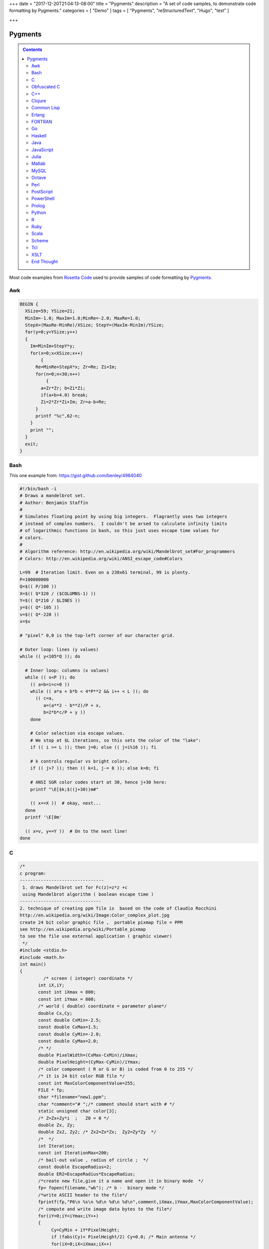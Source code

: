 +++
date = "2017-12-20T21:04:13-08:00"
title = "Pygments"
description = "A set of code samples, to demonstrate code formatting by Pygments."
categories = [ "Demo" ]
tags = [ "Pygments", "reStructuredText", "Hugo", "test" ]

+++

Pygments
########

.. class:: sidebar narrow

.. contents::

Most code examples from
`Rosetta Code <http://rosettacode.org/wiki/Mandelbrot_set>`__
used to provide samples of code formatting by
`Pygments <http://pygments.org/>`__.


Awk
===

.. code:: Awk

   BEGIN {
     XSize=59; YSize=21;
     MinIm=-1.0; MaxIm=1.0;MinRe=-2.0; MaxRe=1.0;
     StepX=(MaxRe-MinRe)/XSize; StepY=(MaxIm-MinIm)/YSize;
     for(y=0;y<YSize;y++)
     {
       Im=MinIm+StepY*y;
       for(x=0;x<XSize;x++)
           {
         Re=MinRe+StepX*x; Zr=Re; Zi=Im;
         for(n=0;n<30;n++)
             {
           a=Zr*Zr; b=Zi*Zi;
           if(a+b>4.0) break;
           Zi=2*Zr*Zi+Im; Zr=a-b+Re;
         }
         printf "%c",62-n;
       }
       print "";
     }
     exit;
   }


Bash
====

This one example from: https://gist.github.com/benley/4984040

.. code:: Bash

   #!/bin/bash -i
   # Draws a mandelbrot set.
   # Author: Benjamin Staffin
   #
   # Simulates floating point by using big integers.  Flagrantly uses two integers
   # instead of complex numbers.  I couldn't be arsed to calculate infinity limits
   # of logarithmic functions in bash, so this just uses escape time values for
   # colors.
   #
   # Algorithm reference: http://en.wikipedia.org/wiki/Mandelbrot_set#For_programmers
   # Colors: http://en.wikipedia.org/wiki/ANSI_escape_code#Colors
   
   L=99  # Iteration limit. Even on a 238x61 terminal, 99 is plenty.
   P=100000000
   Q=$(( P/100 ))
   X=$(( Q*320 / ($COLUMNS-1) ))
   Y=$(( Q*210 / $LINES ))
   y=$(( Q*-105 ))
   v=$(( Q*-220 ))
   x=$v
   
   # "pixel" 0,0 is the top-left corner of our character grid.
   
   # Outer loop: lines (y values)
   while (( y<105*Q )); do
   
     # Inner loop: columns (x values)
     while (( x<P )); do
       (( a=b=i=c=0 ))
       while (( a*a + b*b < 4*P**2 && i++ < L )); do
         (( c=a,
            a=(a**2 - b**2)/P + x,
            b=2*b*c/P + y ))
       done
   
       # Color selection via escape values.
       # We stop at $L iterations, so this sets the color of the "lake":
       if (( i >= L )); then j=0; else (( j=i%16 )); fi
   
       # k controls regular vs bright colors.
       if (( j>7 )); then (( k=1, j-= 8 )); else k=0; fi
   
       # ANSI SGR color codes start at 30, hence j+30 here:
       printf "\E[$k;$((j+30))m#"
   
       (( x+=X ))  # okay, next...
     done
     printf '\E[0m'
   
     (( x=v, y+=Y ))  # On to the next line!
   done



C
=

.. code:: C

   /* 
   c program:
   --------------------------------
    1. draws Mandelbrot set for Fc(z)=z*z +c
    using Mandelbrot algorithm ( boolean escape time )
   -------------------------------         
   2. technique of creating ppm file is  based on the code of Claudio Rocchini
   http://en.wikipedia.org/wiki/Image:Color_complex_plot.jpg
   create 24 bit color graphic file ,  portable pixmap file = PPM 
   see http://en.wikipedia.org/wiki/Portable_pixmap
   to see the file use external application ( graphic viewer)
    */
   #include <stdio.h>
   #include <math.h>
   int main()
   {
            /* screen ( integer) coordinate */
          int iX,iY;
          const int iXmax = 800; 
          const int iYmax = 800;
          /* world ( double) coordinate = parameter plane*/
          double Cx,Cy;
          const double CxMin=-2.5;
          const double CxMax=1.5;
          const double CyMin=-2.0;
          const double CyMax=2.0;
          /* */
          double PixelWidth=(CxMax-CxMin)/iXmax;
          double PixelHeight=(CyMax-CyMin)/iYmax;
          /* color component ( R or G or B) is coded from 0 to 255 */
          /* it is 24 bit color RGB file */
          const int MaxColorComponentValue=255; 
          FILE * fp;
          char *filename="new1.ppm";
          char *comment="# ";/* comment should start with # */
          static unsigned char color[3];
          /* Z=Zx+Zy*i  ;   Z0 = 0 */
          double Zx, Zy;
          double Zx2, Zy2; /* Zx2=Zx*Zx;  Zy2=Zy*Zy  */
          /*  */
          int Iteration;
          const int IterationMax=200;
          /* bail-out value , radius of circle ;  */
          const double EscapeRadius=2;
          double ER2=EscapeRadius*EscapeRadius;
          /*create new file,give it a name and open it in binary mode  */
          fp= fopen(filename,"wb"); /* b -  binary mode */
          /*write ASCII header to the file*/
          fprintf(fp,"P6\n %s\n %d\n %d\n %d\n",comment,iXmax,iYmax,MaxColorComponentValue);
          /* compute and write image data bytes to the file*/
          for(iY=0;iY<iYmax;iY++)
          {
               Cy=CyMin + iY*PixelHeight;
               if (fabs(Cy)< PixelHeight/2) Cy=0.0; /* Main antenna */
               for(iX=0;iX<iXmax;iX++)
               {         
                          Cx=CxMin + iX*PixelWidth;
                          /* initial value of orbit = critical point Z= 0 */
                          Zx=0.0;
                          Zy=0.0;
                          Zx2=Zx*Zx;
                          Zy2=Zy*Zy;
                          /* */
                          for (Iteration=0;Iteration<IterationMax && ((Zx2+Zy2)<ER2);Iteration++)
                          {
                              Zy=2*Zx*Zy + Cy;
                              Zx=Zx2-Zy2 +Cx;
                              Zx2=Zx*Zx;
                              Zy2=Zy*Zy;
                          };
                          /* compute  pixel color (24 bit = 3 bytes) */
                          if (Iteration==IterationMax)
                          { /*  interior of Mandelbrot set = black */
                             color[0]=0;
                             color[1]=0;
                             color[2]=0;                           
                          }
                       else 
                          { /* exterior of Mandelbrot set = white */
                               color[0]=255; /* Red*/
                               color[1]=255;  /* Green */ 
                               color[2]=255;/* Blue */
                          };
                          /*write color to the file*/
                          fwrite(color,1,3,fp);
                  }
          }
          fclose(fp);
          return 0;
   }


Obfuscated C
============

.. code:: C

   main(k){float i,j,r,x,y=-16;while(puts(""),y++<15)for(x
   =0;x++<84;putchar(" .:-;!/>)|&IH%*#"[k&15]))for(i=k=r=0;
   j=r*r-i*i-2+x/25,i=2*r*i+y/10,j*j+i*i<11&&k++<111;r=j);}


C++
===

.. code:: C++

   #include <cstdlib>
   #include <complex>
    
   // get dimensions for arrays
   template<typename ElementType, std::size_t dim1, std::size_t dim2>
    std::size_t get_first_dimension(ElementType (&a)[dim1][dim2])
   {
     return dim1;
   }
    
   template<typename ElementType, std::size_t dim1, std::size_t dim2>
    std::size_t get_second_dimension(ElementType (&a)[dim1][dim2])
   {
     return dim2;
   }
    
    
   template<typename ColorType, typename ImageType>
    void draw_Mandelbrot(ImageType& image,                                   //where to draw the image
                         ColorType set_color, ColorType non_set_color,       //which colors to use for set/non-set points
                         double cxmin, double cxmax, double cymin, double cymax,//the rect to draw in the complex plane
                         unsigned int max_iterations)                          //the maximum number of iterations
   {
     std::size_t const ixsize = get_first_dimension(image);
     std::size_t const iysize = get_first_dimension(image);
     for (std::size_t ix = 0; ix < ixsize; ++ix)
       for (std::size_t iy = 0; iy < iysize; ++iy)
       {
         std::complex<double> c(cxmin + ix/(ixsize-1.0)*(cxmax-cxmin), cymin + iy/(iysize-1.0)*(cymax-cymin));
         std::complex<double> z = 0;
         unsigned int iterations;
    
         for (iterations = 0; iterations < max_iterations && std::abs(z) < 2.0; ++iterations) 
           z = z*z + c;
    
         image[ix][iy] = (iterations == max_iterations) ? set_color : non_set_color;
    
       }
   }


Clojure
=======

.. code:: Clojure

   (ns mandelbrot
     (:refer-clojure :exclude [+ * <])
     (:use (clojure.contrib complex-numbers)
           (clojure.contrib.generic [arithmetic :only [+ *]]
                                    [comparison :only [<]]
                                    [math-functions :only [abs]])))
   (defn mandelbrot? [z]
     (loop [c 1
            m (iterate #(+ z (* % %)) 0)]
       (if (and (> 20 c)
                (< (abs (first m)) 2) )
         (recur (inc c)
                (rest m))
         (if (= 20 c) true false))))
    
   (defn mandelbrot []
     (for [y (range 1 -1 -0.05)
   	x (range -2 0.5 0.0315)] 
       (if (mandelbrot? (complex x y)) "#" " ")))
    
   (println (interpose \newline (map #(apply str %) (partition 80 (mandelbrot)))))
    

Common Lisp
===========

.. code:: Common-Lisp

   (defpackage #:mandelbrot
     (:use #:cl))
    
   (in-package #:mandelbrot)
    
   (deftype pixel () '(unsigned-byte 8))
   (deftype image () '(array pixel))
    
   (defun write-pgm (image filespec)
     (declare (image image))
     (with-open-file (s filespec :direction :output :element-type 'pixel :if-exists :supersede)
       (let* ((width  (array-dimension image 1))
              (height (array-dimension image 0))
              (header (format nil "P5~A~D ~D~A255~A" #\Newline width height #\Newline #\Newline)))
         (loop for c across header
               do (write-byte (char-code c) s))
         (dotimes (row height)
           (dotimes (col width)
             (write-byte (aref image row col) s))))))
    
   (defparameter *x-max* 800)
   (defparameter *y-max* 800)
   (defparameter *cx-min* -2.5)
   (defparameter *cx-max* 1.5)
   (defparameter *cy-min* -2.0)
   (defparameter *cy-max* 2.0)
   (defparameter *escape-radius* 2)
   (defparameter *iteration-max* 40)
    
   (defun mandelbrot (filespec)
     (let ((pixel-width  (/ (- *cx-max* *cx-min*) *x-max*))
           (pixel-height (/ (- *cy-max* *cy-min*) *y-max*))
           (image (make-array (list *y-max* *x-max*) :element-type 'pixel :initial-element 0)))
       (loop for y from 0 below *y-max*
             for cy from *cy-min* by pixel-height
             do (loop for x from 0 below *x-max*
                      for cx from *cx-min* by pixel-width
                      for iteration = (loop with c = (complex cx cy)
                                            for iteration from 0 below *iteration-max*
                                            for z = c then (+ (* z z) c)
                                            while (< (abs z) *escape-radius*)
                                            finally (return iteration))
                      for pixel = (round (* 255 (/ (- *iteration-max* iteration) *iteration-max*)))
                      do (setf (aref image y x) pixel)))
       (write-pgm image filespec)))

Erlang
======

.. code:: Erlang

   -module(mandelbrot).
    
   -export([test/0]).
    
   magnitude(Z) ->
     R = complex:real(Z),
     I = complex:imaginary(Z),
     R * R + I * I.
    
   mandelbrot(A, MaxI, Z, I) ->
       case (I < MaxI) and (magnitude(Z) < 2.0) of
           true ->
               NZ = complex:add(complex:mult(Z, Z), A),
               mandelbrot(A, MaxI, NZ, I + 1);
           false ->
               case I of 
                   MaxI ->
                       $*;
                   _ ->
                       $ 
               end
       end.
    
   test() ->
       lists:map(
           fun(S) -> io:format("~s",[S]) end, 
           [
               [
                   begin 
                       Z = complex:make(X, Y),
                       mandelbrot(Z, 50, Z, 1)
                   end
               || X <- seq_float(-2, 0.5, 0.0315)
               ] ++ "\n"
           || Y <- seq_float(-1,1, 0.05)
           ] ),
       ok.
    
   % **************************************************
   % Copied from https://gist.github.com/andruby/241489
   % **************************************************
    
   seq_float(Min, Max, Inc, Counter, Acc) when (Counter*Inc + Min) >= Max -> 
     lists:reverse([Max|Acc]);
   seq_float(Min, Max, Inc, Counter, Acc) -> 
     seq_float(Min, Max, Inc, Counter+1, [Inc * Counter + Min|Acc]).
   seq_float(Min, Max, Inc) -> 
     seq_float(Min, Max, Inc, 0, []).
    
   % **************************************************
    

FORTRAN
=======

.. code:: FORTRAN

   program mandelbrot
    
     implicit none
     integer  , parameter :: rk       = selected_real_kind (9, 99)
     integer  , parameter :: i_max    =  800
     integer  , parameter :: j_max    =  600
     integer  , parameter :: n_max    =  100
     real (rk), parameter :: x_centre = -0.5_rk
     real (rk), parameter :: y_centre =  0.0_rk
     real (rk), parameter :: width    =  4.0_rk
     real (rk), parameter :: height   =  3.0_rk
     real (rk), parameter :: dx_di    =   width / i_max
     real (rk), parameter :: dy_dj    = -height / j_max
     real (rk), parameter :: x_offset = x_centre - 0.5_rk * (i_max + 1) * dx_di
     real (rk), parameter :: y_offset = y_centre - 0.5_rk * (j_max + 1) * dy_dj
     integer, dimension (i_max, j_max) :: image
     integer   :: i
     integer   :: j
     integer   :: n
     real (rk) :: x
     real (rk) :: y
     real (rk) :: x_0
     real (rk) :: y_0
     real (rk) :: x_sqr
     real (rk) :: y_sqr
    
     do j = 1, j_max
       y_0 = y_offset + dy_dj * j
       do i = 1, i_max
         x_0 = x_offset + dx_di * i
         x = 0.0_rk
         y = 0.0_rk
         n = 0
         do
           x_sqr = x ** 2
           y_sqr = y ** 2
           if (x_sqr + y_sqr > 4.0_rk) then
             image (i, j) = 255
             exit
           end if
           if (n == n_max) then
             image (i, j) = 0
             exit
           end if
           y = y_0 + 2.0_rk * x * y
           x = x_0 + x_sqr - y_sqr
           n = n + 1
         end do
       end do
     end do
     open  (10, file = 'out.pgm')
     write (10, '(a/ i0, 1x, i0/ i0)') 'P2', i_max, j_max, 255
     write (10, '(i0)') image
     close (10)
    
   end program mandelbrot


Go
==

.. code:: Go

   package main
    
   import "fmt"
   import "math/cmplx"
    
   func mandelbrot(a complex128) (z complex128) {
       for i := 0; i < 50; i++ {
           z = z*z + a
       }
       return
   }
    
   func main() {
       for y := 1.0; y >= -1.0; y -= 0.05 {
           for x := -2.0; x <= 0.5; x += 0.0315 {
               if cmplx.Abs(mandelbrot(complex(x, y))) < 2 {
                   fmt.Print("*")
               } else {
                   fmt.Print(" ")
               }
           }
           fmt.Println("")
       }
   }
   


Haskell
=======

.. code:: Haskell

   import Data.Complex
    
   mandelbrot a = iterate (\z -> z^2 + a) 0 !! 50
    
   main = mapM_ putStrLn [[if magnitude (mandelbrot (x :+ y)) < 2 then '*' else ' '
                              | x <- [-2, -1.9685 .. 0.5]]
                          | y <- [1, 0.95 .. -1]]
   


Java
====

.. code:: Java

   import java.awt.Graphics;
   import java.awt.image.BufferedImage;
   import javax.swing.JFrame;
    
   public class Mandelbrot extends JFrame {
    
       private final int MAX_ITER = 570;
       private final double ZOOM = 150;
       private BufferedImage I;
       private double zx, zy, cX, cY, tmp;
    
       public Mandelbrot() {
           super("Mandelbrot Set");
           setBounds(100, 100, 800, 600);
           setResizable(false);
           setDefaultCloseOperation(EXIT_ON_CLOSE);
           I = new BufferedImage(getWidth(), getHeight(), BufferedImage.TYPE_INT_RGB);
           for (int y = 0; y < getHeight(); y++) {
               for (int x = 0; x < getWidth(); x++) {
                   zx = zy = 0;
                   cX = (x - 400) / ZOOM;
                   cY = (y - 300) / ZOOM;
                   int iter = MAX_ITER;
                   while (zx * zx + zy * zy < 4 && iter > 0) {
                       tmp = zx * zx - zy * zy + cX;
                       zy = 2.0 * zx * zy + cY;
                       zx = tmp;
                       iter--;
                   }
                   I.setRGB(x, y, iter | (iter << 8));
               }
           }
       }
    
       @Override
       public void paint(Graphics g) {
           g.drawImage(I, 0, 0, this);
       }
    
       public static void main(String[] args) {
           new Mandelbrot().setVisible(true);
       }
   }


JavaScript
==========

.. code:: JavaScript

   function mandelIter(cx, cy, maxIter) {
     var x = 0.0;
     var y = 0.0;
     var xx = 0;
     var yy = 0;
     var xy = 0;
    
     var i = maxIter;
     while (i-- && xx + yy <= 4) {
       xy = x * y;
       xx = x * x;
       yy = y * y;
       x = xx - yy + cx;
       y = xy + xy + cy;
     }
     return maxIter - i;
   }
    
   function mandelbrot(canvas, xmin, xmax, ymin, ymax, iterations) {
     var width = canvas.width;
     var height = canvas.height;
    
     var ctx = canvas.getContext('2d');
     var img = ctx.getImageData(0, 0, width, height);
     var pix = img.data;
    
     for (var ix = 0; ix < width; ++ix) {
       for (var iy = 0; iy < height; ++iy) {
         var x = xmin + (xmax - xmin) * ix / (width - 1);
         var y = ymin + (ymax - ymin) * iy / (height - 1);
         var i = mandelIter(x, y, iterations);
         var ppos = 4 * (width * iy + ix);
    
         if (i > iterations) {
           pix[ppos] = 0;
           pix[ppos + 1] = 0;
           pix[ppos + 2] = 0;
         } else {
           var c = 3 * Math.log(i) / Math.log(iterations - 1.0);
    
           if (c < 1) {
             pix[ppos] = 255 * c;
             pix[ppos + 1] = 0;
             pix[ppos + 2] = 0;
           }
           else if ( c < 2 ) {
             pix[ppos] = 255;
             pix[ppos + 1] = 255 * (c - 1);
             pix[ppos + 2] = 0;
           } else {
             pix[ppos] = 255;
             pix[ppos + 1] = 255;
             pix[ppos + 2] = 255 * (c - 2);
           }
         }
         pix[ppos + 3] = 255;
       }
     }
    
     ctx.putImageData(img, 0, 0);
   }
    
   var canvas = document.createElement('canvas');
   canvas.width = 900;
   canvas.height = 600;
    
   document.body.insertBefore(canvas, document.body.childNodes[0]);
    
   mandelbrot(canvas, -2, 1, -1, 1, 1000);


Julia
=====

.. code:: Julia

   function mandelbrot(a)
       z = 0
       for i=1:50
           z = z^2 + a
       end
       return z
   end
    
   for y=1.0:-0.05:-1.0
       for x=-2.0:0.0315:0.5
           abs(mandelbrot(complex(x, y))) < 2 ? print("*") : print(" ")
       end
       println()
   end


Matlab
======

.. code:: Matlab

   function [theSet,realAxis,imaginaryAxis] = mandelbrotSet(start,gridSpacing,last,maxIteration)
    
       %Define the escape time algorithm
       function escapeTime = escapeTimeAlgorithm(z0)
    
           escapeTime = 0;
           z = 0;
    
           while( (abs(z)<=2) && (escapeTime < maxIteration) )
               z = (z + z0)^2;            
               escapeTime = escapeTime + 1;
           end
    
       end
    
       %Define the imaginary axis
       imaginaryAxis = (imag(start):imag(gridSpacing):imag(last));
    
       %Define the real axis
       realAxis = (real(start):real(gridSpacing):real(last));
    
       %Construct the complex plane from the real and imaginary axes
       complexPlane = meshgrid(realAxis,imaginaryAxis) + meshgrid(imaginaryAxis(end:-1:1),realAxis)'.*i;
    
       %Apply the escape time algorithm to each point in the complex plane 
       theSet = arrayfun(@escapeTimeAlgorithm, complexPlane);
    
    
       %Draw the set
       pcolor(realAxis,imaginaryAxis,theSet);
       shading flat;
    
   end


MySQL
=====

.. code:: MySQL

   -- Table to contain all the data points
   CREATE TABLE points (
     c_re DOUBLE,
     c_im DOUBLE,
     z_re DOUBLE DEFAULT 0,
     z_im DOUBLE DEFAULT 0,
     znew_re DOUBLE DEFAULT 0,
     znew_im DOUBLE DEFAULT 0,
     steps INT DEFAULT 0,
     active CHAR DEFAULT 1
   );
    
   DELIMITER |
    
   -- Iterate over all the points in the table 'points'
   CREATE PROCEDURE itrt (IN n INT)
   BEGIN
     label: LOOP
       UPDATE points
         SET
           znew_re=POWER(z_re,2)-POWER(z_im,2)+c_re,
           znew_im=2*z_re*z_im+c_im,
           steps=steps+1
         WHERE active=1;
       UPDATE points SET
           z_re=znew_re,
           z_im=znew_im,
           active=IF(POWER(z_re,2)+POWER(z_im,2)>4,0,1)
         WHERE active=1;
       SET n = n - 1;
       IF n > 0 THEN
         ITERATE label;
       END IF;
       LEAVE label;
     END LOOP label;
   END|
    
   -- Populate the table 'points'
   CREATE PROCEDURE populate (
     r_min DOUBLE,
     r_max DOUBLE,
     r_step DOUBLE,
     i_min DOUBLE,
     i_max DOUBLE,
     i_step DOUBLE)
   BEGIN
     DELETE FROM points;
     SET @rl = r_min;
     SET @a = 0;
     rloop: LOOP
       SET @im = i_min;
       SET @b = 0;
       iloop: LOOP
         INSERT INTO points (c_re, c_im)
           VALUES (@rl, @im);
         SET @b=@b+1;
         SET @im=i_min + @b * i_step;
         IF @im < i_max THEN
           ITERATE iloop;
         END IF;
         LEAVE iloop;
       END LOOP iloop;
         SET @a=@a+1;
       SET @rl=r_min + @a * r_step;
       IF @rl < r_max THEN
         ITERATE rloop;
       END IF;
       LEAVE rloop;
     END LOOP rloop;
   END|
    
   DELIMITER ;
    
   -- Choose size and resolution of graph
   --             R_min, R_max, R_step, I_min, I_max, I_step
   CALL populate( -2.5,  1.5,   0.005,  -2,    2,     0.005 );
    
   -- Calculate 50 iterations
   CALL itrt( 50 );
    
   -- Create the image (/tmp/image.ppm)
   -- Note, MySQL will not over-write an existing file and you may need
   -- administrator access to delete or move it
   SELECT @xmax:=COUNT(c_re) INTO @xmax FROM points GROUP BY c_im LIMIT 1;
   SELECT @ymax:=COUNT(c_im) INTO @ymax FROM points GROUP BY c_re LIMIT 1;
   SET group_concat_max_len=11*@xmax*@ymax;
   SELECT
     'P3', @xmax, @ymax, 200,
     GROUP_CONCAT(
       CONCAT(
         IF( active=1, 0, 55+MOD(steps, 200) ), ' ',
         IF( active=1, 0, 55+MOD(POWER(steps,3), 200) ), ' ',
         IF( active=1, 0, 55+MOD(POWER(steps,2), 200) ) )
       ORDER BY c_im ASC, c_re ASC SEPARATOR ' ' )
       INTO OUTFILE '/tmp/image.ppm'
     FROM points;
    


Octave
======

.. code:: Octave

   #! /usr/bin/octave -qf
   global width = 200;
   global height = 200;
   maxiter = 100;
    
   z0 = 0;
   global cmax = 1 + i;
   global cmin = -2 - i;
    
   function cs = pscale(c)
     global cmax;
     global cmin;
     global width;
     global height;
     persistent px = (real(cmax-cmin))/width;
     persistent py = (imag(cmax-cmin))/height;
     cs = real(cmin) + px*real(c) + i*(imag(cmin) + py*imag(c));
   endfunction
    
   ms = zeros(width, height);
   for x = 0:width-1
     for y = 0:height-1
       z0 = 0;
       c = pscale(x+y*i);
       for ic = 1:maxiter
         z1 = z0^2 + c;
         if ( abs(z1) > 2 ) break; endif
         z0 = z1;
       endfor
       ms(x+1, y+1) = ic/maxiter;
     endfor
   endfor
    
   saveimage("mandel.ppm", round(ms .* 255).', "ppm");


Perl
====

.. code:: Perl

   use Math::Complex;
    
   sub mandelbrot {
       my ($z, $c) = @_[0,0];
       for (1 .. 20) {
           $z = $z * $z + $c;
           return $_ if abs $z > 2;
       }
   }
    
   for (my $y = 1; $y >= -1; $y -= 0.05) {
       for (my $x = -2; $x <= 0.5; $x += 0.0315)
           {print mandelbrot($x + $y * i) ? ' ' : '#'}
       print "\n"
   }


PostScript
==========

.. code:: PostScript

   %!PS-Adobe-2.0
   %%BoundingBox: 0 0 300 200
   %%EndComments
   /origstate save def
   /ld {load def} bind def
   /m /moveto ld /g /setgray ld
   /dot { currentpoint 1 0 360 arc fill } bind def
   %%EndProlog
   % param
   /maxiter 200 def
   % complex manipulation
   /complex { 2 array astore } def
   /real { 0 get } def
   /imag { 1 get } def
   /cmul { /a exch def /b exch def
       a real b real mul
       a imag b imag mul sub
       a real b imag mul
       a imag b real mul add
       2 array astore
   } def
   /cadd { aload pop 3 -1 roll aload pop
       3 -1 roll add
       3 1 roll add exch 2 array astore
   } def
   /cconj { aload pop neg 2 array astore } def
   /cabs2 { dup cconj cmul 0 get} def
   % mandel
   200 100 translate
   -200 1 100 { /x exch def
     -100 1 100 { /y exch def
       /z0 0.0 0.0 complex def
       0 1 maxiter { /iter exch def
   	x 100 div y 100 div complex
   	z0 z0 cmul
   	cadd dup /z0 exch def
   	cabs2 4 gt {exit} if
       } for
       iter maxiter div g
       x y m dot
     } for
   } for
   %
   showpage
   origstate restore
   %%EOF


PowerShell
==========

.. code:: PowerShell

   $x = $y = $i = $j = $r = -16
   $colors = [Enum]::GetValues([System.ConsoleColor])
    
   while(($y++) -lt 15)
   {
       for($x=0; ($x++) -lt 84; Write-Host " " -BackgroundColor ($colors[$k -band 15]) -NoNewline)
       {
           $i = $k = $r = 0
    
           do
           {
               $j = $r * $r - $i * $i -2 + $x / 25
               $i = 2 * $r * $i + $y / 10
               $r = $j
           }
           while (($j * $j + $i * $i) -lt 11 -band ($k++) -lt 111)
       }
    
       Write-Host
   }


Prolog
======

.. code:: Prolog

   :- use_module(library(pce)).
    
   mandelbrot :-
       new(D, window('Mandelbrot Set')),
       send(D, size, size(700, 650)),
       new(Img, image(@nil, width := 700, height := 650, kind := pixmap)),
    
       forall(between(0,699, I),
              (   forall(between(0,649, J),
                 (   get_RGB(I, J, R, G, B),
                     R1 is (R * 256) mod 65536,
                     G1 is (G * 256) mod 65536,
                     B1 is (B * 256) mod 65536,
                     send(Img, pixel(I, J, colour(@default, R1, G1, B1))))))),
       new(Bmp, bitmap(Img)),
       send(D, display, Bmp, point(0,0)),
       send(D, open).
    
   get_RGB(X, Y, R, G, B) :-
       CX is (X - 350) / 150,
       CY is (Y - 325) / 150,
       Iter = 570,
       compute_RGB(CX, CY, 0, 0, Iter, It),
       IterF is It \/ It << 15,
       R is IterF >> 16,
       Iter1 is IterF - R << 16,
       G is Iter1 >> 8,
       B  is Iter1 - G << 8.
    
   compute_RGB(CX, CY, ZX, ZY, Iter, IterF) :-
       ZX * ZX + ZY * ZY < 4,
       Iter > 0,
       !,
       Tmp is  ZX * ZX - ZY * ZY + CX,
       ZY1 is 2 * ZX * ZY + CY,
       Iter1 is Iter - 1,
       compute_RGB(CX, CY, Tmp, ZY1, Iter1, IterF).
    
   compute_RGB(_CX, _CY, _ZX, _ZY, Iter, Iter).


Python
======

.. code:: Python

   import math
    
   def mandelbrot(z , c , n=40):
       if abs(z) > 1000:
           return float("nan")
       elif n > 0:
           return mandelbrot(z ** 2 + c, c, n - 1) 
       else:
           return z ** 2 + c
    
   print("\n".join(["".join(["#" if not math.isnan(mandelbrot(0, x + 1j * y).real) else " "
                    for x in [a * 0.02 for a in range(-80, 30)]]) 
                    for y in [a * 0.05 for a in range(-20, 20)]])
        )
    

R
=

.. code:: R

   iterate.until.escape <- function(z, c, trans, cond, max=50, response=dwell) {
     #we iterate all active points in the same array operation,
     #and keeping track of which points are still iterating.
     active <- seq_along(z)
     dwell <- z
     dwell[] <- 0
     for (i in 1:max) {
       z[active] <- trans(z[active], c[active]);
       survived <- cond(z[active])
       dwell[active[!survived]] <- i
       active <- active[survived]
       if (length(active) == 0) break
     }
     eval(substitute(response))
   }
    
   re = seq(-2, 1, len=500)
   im = seq(-1.5, 1.5, len=500)
   c <- outer(re, im, function(x,y) complex(real=x, imaginary=y))
   x <- iterate.until.escape(array(0, dim(c)), c,
                             function(z,c)z^2+c, function(z)abs(z) <= 2,
                             max=100)
   image(x)


Ruby
====

.. code:: Ruby

   require 'complex'
    
   def mandelbrot(a)
     Array.new(50).inject(0) { |z,c| z*z + a }
   end
    
   (1.0).step(-1,-0.05) do |y|
     (-2.0).step(0.5,0.0315) do |x|
       print mandelbrot(Complex(x,y)).abs < 2 ? '*' : ' '
     end
     puts
   end


Scala
=====

.. code:: Scala

   import org.rosettacode.ArithmeticComplex._
   import java.awt.Color
    
   object Mandelbrot
   {
      def generate(width:Int =600, height:Int =400)={
         val bm=new RgbBitmap(width, height)
    
         val maxIter=1000
         val xMin = -2.0
         val xMax =  1.0
         val yMin = -1.0
         val yMax =  1.0
    
         val cx=(xMax-xMin)/width
         val cy=(yMax-yMin)/height
    
         for(y <- 0 until bm.height; x <- 0 until bm.width){
            val c=Complex(xMin+x*cx, yMin+y*cy)
            val iter=itMandel(c, maxIter, 4)
            bm.setPixel(x, y, getColor(iter, maxIter))
         }
         bm
      }
    
      def itMandel(c:Complex, imax:Int, bailout:Int):Int={
         var z=Complex()
         for(i <- 0 until imax){
            z=z*z+c;
            if(z.abs > bailout) return i
         }
         imax;
      }
    
      def getColor(iter:Int, max:Int):Color={
         if (iter==max) return Color.BLACK
    
         var c=3*math.log(iter)/math.log(max-1.0)
         if(c<1) new Color((255*c).toInt, 0, 0)
         else if(c<2) new Color(255, (255*(c-1)).toInt, 0)
         else new Color(255, 255, (255*(c-2)).toInt)
      }
   }


Scheme
======

.. code:: Scheme

   (define x-centre -0.5)
   (define y-centre 0.0)
   (define width 4.0)
   (define i-max 800)
   (define j-max 600)
   (define n 100)
   (define r-max 2.0)
   (define file "out.pgm")
   (define colour-max 255)
   (define pixel-size (/ width i-max))
   (define x-offset (- x-centre (* 0.5 pixel-size (+ i-max 1))))
   (define y-offset (+ y-centre (* 0.5 pixel-size (+ j-max 1))))
    
   (define (inside? z)
     (define (*inside? z-0 z n)
       (and (< (magnitude z) r-max)
            (or (= n 0)
                (*inside? z-0 (+ (* z z) z-0) (- n 1)))))
     (*inside? z 0 n))
    
   (define (boolean->integer b)
     (if b colour-max 0))
    
   (define (pixel i j)
     (boolean->integer
       (inside?
         (make-rectangular (+ x-offset (* pixel-size i))
                           (- y-offset (* pixel-size j))))))
    
   (define (plot)
     (with-output-to-file file
       (lambda ()
         (begin (display "P2") (newline)
                (display i-max) (newline)
                (display j-max) (newline)
                (display colour-max) (newline)
                (do ((j 1 (+ j 1))) ((> j j-max))
                    (do ((i 1 (+ i 1))) ((> i i-max))
                        (begin (display (pixel i j)) (newline))))))))
    
   (plot)


Tcl
===

.. code:: Tcl

   package require Tk
    
   proc mandelIters {cx cy} {
       set x [set y 0.0]
       for {set count 0} {hypot($x,$y) < 2 && $count < 255} {incr count} {
           set x1 [expr {$x*$x - $y*$y + $cx}]
           set y1 [expr {2*$x*$y + $cy}]
           set x $x1; set y $y1
       }
       return $count
   }
   proc mandelColor {iter} {
       set r [expr {16*($iter % 15)}]
       set g [expr {32*($iter % 7)}]
       set b [expr {8*($iter % 31)}]
       format "#%02x%02x%02x" $r $g $b
   }
   image create photo mandel -width 300 -height 300
   # Build picture in strips, updating as we go so we have "progress" monitoring
   # Also set the cursor to tell the user to wait while we work.
   pack [label .mandel -image mandel -cursor watch]
   update
   for {set x 0} {$x < 300} {incr x} {
       for {set y 0} {$y < 300} {incr y} {
           set i [mandelIters [expr {($x-220)/100.}] [expr {($y-150)/90.}]]
           mandel put [mandelColor $i] -to $x $y
       }
       update
   }
   .mandel configure -cursor {}


XSLT
====

.. code:: XSLT

   <?xml version="1.0" encoding="UTF-8"?>
   <xsl:stylesheet version="1.0" xmlns:xsl="http://www.w3.org/1999/XSL/Transform">
    
   <!-- XSLT Mandelbrot - written by Joel Yliluoma 2007, http://iki.fi/bisqwit/ -->
    
   <xsl:output method="html" indent="no"
     doctype-public="-//W3C//DTD HTML 4.01//EN"
     doctype-system="http://www.w3.org/TR/REC-html40/strict.dtd"
    />
    
   <xsl:template match="/fractal">
    <html>
     <head>
      <title>XSLT fractal</title>
      <style type="text/css">
   body { color:#55F; background:#000 }
   pre { font-family:monospace; font-size:7px }
   pre span { background:<xsl:value-of select="background" /> }
      </style>
     </head>
     <body>
      <div style="position:absolute;top:20px;left:20em">
       Copyright © 1992,2007 Joel Yliluoma
       (<a href="http://iki.fi/bisqwit/">http://iki.fi/bisqwit/</a>)
      </div>
      <h1 style="margin:0px">XSLT fractal</h1>
      <pre><xsl:call-template name="bisqwit-mandelbrot" /></pre>
     </body>
    </html>
   </xsl:template>
    
   <xsl:template name="bisqwit-mandelbrot"
     ><xsl:call-template name="bisqwit-mandelbrot-line">
      <xsl:with-param name="y" select="y/min"/>
     </xsl:call-template
   ></xsl:template>
    
   <xsl:template name="bisqwit-mandelbrot-line"
    ><xsl:param name="y"
    /><xsl:call-template name="bisqwit-mandelbrot-column">
     <xsl:with-param name="x" select="x/min"/>
     <xsl:with-param name="y" select="$y"/>
    </xsl:call-template
    ><xsl:if test="$y < y/max"
     ><br
     /><xsl:call-template name="bisqwit-mandelbrot-line">
      <xsl:with-param name="y" select="$y + y/step"/>
     </xsl:call-template
    ></xsl:if
   ></xsl:template>
    
   <xsl:template name="bisqwit-mandelbrot-column"
    ><xsl:param name="x"
    /><xsl:param name="y"
    /><xsl:call-template name="bisqwit-mandelbrot-slot">
     <xsl:with-param name="x" select="$x" />
     <xsl:with-param name="y" select="$y" />
     <xsl:with-param name="zr" select="$x" />
     <xsl:with-param name="zi" select="$y" />
    </xsl:call-template
    ><xsl:if test="$x < x/max"
     ><xsl:call-template name="bisqwit-mandelbrot-column">
      <xsl:with-param name="x" select="$x + x/step"/>
      <xsl:with-param name="y" select="$y" />
     </xsl:call-template
    ></xsl:if
   ></xsl:template>
    
   <xsl:template name="bisqwit-mandelbrot-slot"
   ><xsl:param name="x"
    /><xsl:param name="y"
    /><xsl:param name="zr"
    /><xsl:param name="zi"
    /><xsl:param name="iter" select="0"
    /><xsl:variable name="zrsqr" select="($zr * $zr)"
    /><xsl:variable name="zisqr" select="($zi * $zi)"
    /><xsl:choose>
     <xsl:when test="(4*scale*scale >= $zrsqr + $zisqr) and (maxiter > $iter+1)"
      ><xsl:call-template name="bisqwit-mandelbrot-slot">
       <xsl:with-param name="x" select="$x" />
       <xsl:with-param name="y" select="$y" />
       <xsl:with-param name="zi" select="(2 * $zr * $zi) div scale + $y" />
       <xsl:with-param name="zr" select="($zrsqr - $zisqr) div scale + $x" />
       <xsl:with-param name="iter" select="$iter + 1" />
      </xsl:call-template
     ></xsl:when>
     <xsl:otherwise
      ><xsl:variable name="magnitude" select="magnitude[@value=$iter]"
       /><span style="color:{$magnitude/color}"
      ><xsl:value-of select="$magnitude/symbol"
     /></span></xsl:otherwise>
    </xsl:choose
   ></xsl:template>
    
   </xsl:stylesheet>
    

End Thought
===========

There is more than one way to accomplish almost anything.


